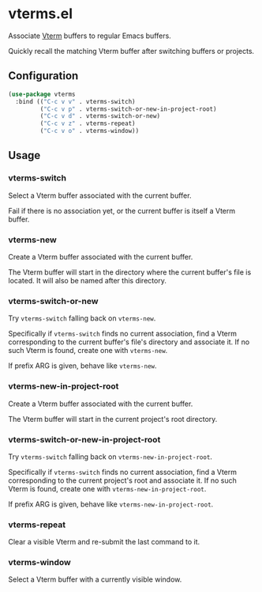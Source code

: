 * vterms.el

Associate [[https://github.com/akermu/emacs-libvterm][Vterm]] buffers to regular Emacs buffers.

Quickly recall the matching Vterm buffer after switching buffers or projects.

** Configuration

#+begin_src emacs-lisp :tangle yes
  (use-package vterms
    :bind (("C-c v v" . vterms-switch)
           ("C-c v p" . vterms-switch-or-new-in-project-root)
           ("C-c v d" . vterms-switch-or-new)
           ("C-c v z" . vterms-repeat)
           ("C-c v o" . vterms-window))
#+end_src

** Usage

*** vterms-switch

Select a Vterm buffer associated with the current buffer.

Fail if there is no association yet, or the current buffer is itself a Vterm buffer.

*** vterms-new

Create a Vterm buffer associated with the current buffer.

The Vterm buffer will start in the directory where the current buffer's file is located. It will also be named after
this directory.

*** vterms-switch-or-new

Try ~vterms-switch~ falling back on ~vterms-new~.

Specifically if ~vterms-switch~ finds no current association, find a Vterm corresponding to the current buffer's file's
directory and associate it. If no such Vterm is found, create one with ~vterms-new~.

If prefix ARG is given, behave like ~vterms-new~.

*** vterms-new-in-project-root

Create a Vterm buffer associated with the current buffer.

The Vterm buffer will start in the current project's root directory.

*** vterms-switch-or-new-in-project-root

Try ~vterms-switch~ falling back on ~vterms-new-in-project-root~.

Specifically if ~vterms-switch~ finds no current association, find a Vterm corresponding to the current project's root
and associate it. If no such Vterm is found, create one with ~vterms-new-in-project-root~.

If prefix ARG is given, behave like ~vterms-new-in-project-root~.

*** vterms-repeat

Clear a visible Vterm and re-submit the last command to it.

*** vterms-window

Select a Vterm buffer with a currently visible window.
